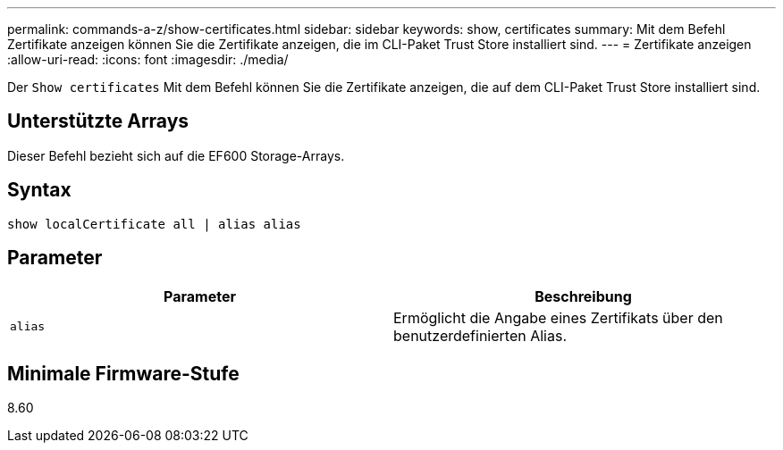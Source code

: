 ---
permalink: commands-a-z/show-certificates.html 
sidebar: sidebar 
keywords: show, certificates 
summary: Mit dem Befehl Zertifikate anzeigen können Sie die Zertifikate anzeigen, die im CLI-Paket Trust Store installiert sind. 
---
= Zertifikate anzeigen
:allow-uri-read: 
:icons: font
:imagesdir: ./media/


[role="lead"]
Der `Show certificates` Mit dem Befehl können Sie die Zertifikate anzeigen, die auf dem CLI-Paket Trust Store installiert sind.



== Unterstützte Arrays

Dieser Befehl bezieht sich auf die EF600 Storage-Arrays.



== Syntax

[listing]
----
show localCertificate all | alias alias
----


== Parameter

[cols="2*"]
|===
| Parameter | Beschreibung 


 a| 
`alias`
 a| 
Ermöglicht die Angabe eines Zertifikats über den benutzerdefinierten Alias.

|===


== Minimale Firmware-Stufe

8.60
